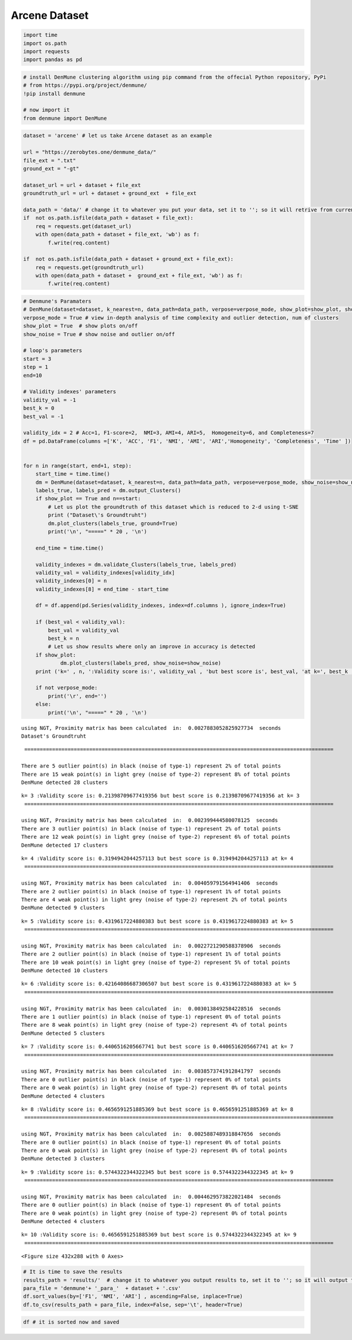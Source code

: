 Arcene Dataset
================


.. code:: ipython3

    import time
    import os.path
    import requests
    import pandas as pd

.. code:: ipython3

    # install DenMune clustering algorithm using pip command from the offecial Python repository, PyPi
    # from https://pypi.org/project/denmune/
    !pip install denmune
    
    # now import it
    from denmune import DenMune

.. code:: ipython3

    dataset = 'arcene' # let us take Arcene dataset as an example
    
    url = "https://zerobytes.one/denmune_data/"
    file_ext = ".txt"
    ground_ext = "-gt"
    
    dataset_url = url + dataset + file_ext
    groundtruth_url = url + dataset + ground_ext  + file_ext
    
    data_path = 'data/' # change it to whatever you put your data, set it to ''; so it will retrive from current folder
    if  not os.path.isfile(data_path + dataset + file_ext):
        req = requests.get(dataset_url)
        with open(data_path + dataset + file_ext, 'wb') as f:
            f.write(req.content)
            
    if  not os.path.isfile(data_path + dataset + ground_ext + file_ext):
        req = requests.get(groundtruth_url)
        with open(data_path + dataset +  ground_ext + file_ext, 'wb') as f:
            f.write(req.content)       

.. code:: ipython3

    # Denmune's Paramaters
    # DenMune(dataset=dataset, k_nearest=n, data_path=data_path, verpose=verpose_mode, show_plot=show_plot, show_noise=show_noise)
    verpose_mode = True # view in-depth analysis of time complexity and outlier detection, num of clusters
    show_plot = True  # show plots on/off
    show_noise = True # show noise and outlier on/off
    
    # loop's parameters
    start = 3
    step = 1
    end=10
    
    # Validity indexes' parameters
    validity_val = -1
    best_k = 0
    best_val = -1
    
    validity_idx = 2 # Acc=1, F1-score=2,  NMI=3, AMI=4, ARI=5,  Homogeneity=6, and Completeness=7
    df = pd.DataFrame(columns =['K', 'ACC', 'F1', 'NMI', 'AMI', 'ARI','Homogeneity', 'Completeness', 'Time' ])
    
    
    for n in range(start, end+1, step):
        start_time = time.time()
        dm = DenMune(dataset=dataset, k_nearest=n, data_path=data_path, verpose=verpose_mode, show_noise=show_noise)
        labels_true, labels_pred = dm.output_Clusters()
        if show_plot == True and n==start:
            # Let us plot the groundtruth of this dataset which is reduced to 2-d using t-SNE
            print ("Dataset\'s Groundtruht")
            dm.plot_clusters(labels_true, ground=True)
            print('\n', "=====" * 20 , '\n')       
                   
        end_time = time.time()
        
        validity_indexes = dm.validate_Clusters(labels_true, labels_pred)
        validity_val = validity_indexes[validity_idx]
        validity_indexes[0] = n
        validity_indexes[8] = end_time - start_time
        
        df = df.append(pd.Series(validity_indexes, index=df.columns ), ignore_index=True)
        
        if (best_val < validity_val):
            best_val = validity_val
            best_k = n
            # Let us show results where only an improve in accuracy is detected
        if show_plot:
                dm.plot_clusters(labels_pred, show_noise=show_noise)
        print ('k=' , n, ':Validity score is:', validity_val , 'but best score is', best_val, 'at k=', best_k , end='     ')
                
        if not verpose_mode:
            print('\r', end='')
        else:
            print('\n', "=====" * 20 , '\n')


.. parsed-literal::

    using NGT, Proximity matrix has been calculated  in:  0.0027883052825927734  seconds
    Dataset's Groundtruht



.. image:: datasets/arcene/output_3_1.png


.. parsed-literal::

    
     ==================================================================================================== 
    
    There are 5 outlier point(s) in black (noise of type-1) represent 2% of total points
    There are 15 weak point(s) in light grey (noise of type-2) represent 8% of total points
    DenMune detected 28 clusters 
    



.. image:: datasets/arcene/output_3_3.png


.. parsed-literal::

    k= 3 :Validity score is: 0.21398709677419356 but best score is 0.21398709677419356 at k= 3     
     ==================================================================================================== 
    
    using NGT, Proximity matrix has been calculated  in:  0.002399444580078125  seconds
    There are 3 outlier point(s) in black (noise of type-1) represent 2% of total points
    There are 12 weak point(s) in light grey (noise of type-2) represent 6% of total points
    DenMune detected 17 clusters 
    



.. image:: datasets/arcene/output_3_5.png


.. parsed-literal::

    k= 4 :Validity score is: 0.3194942044257113 but best score is 0.3194942044257113 at k= 4     
     ==================================================================================================== 
    
    using NGT, Proximity matrix has been calculated  in:  0.004059791564941406  seconds
    There are 2 outlier point(s) in black (noise of type-1) represent 1% of total points
    There are 4 weak point(s) in light grey (noise of type-2) represent 2% of total points
    DenMune detected 9 clusters 
    



.. image:: datasets/arcene/output_3_7.png


.. parsed-literal::

    k= 5 :Validity score is: 0.4319617224880383 but best score is 0.4319617224880383 at k= 5     
     ==================================================================================================== 
    
    using NGT, Proximity matrix has been calculated  in:  0.0022721290588378906  seconds
    There are 2 outlier point(s) in black (noise of type-1) represent 1% of total points
    There are 10 weak point(s) in light grey (noise of type-2) represent 5% of total points
    DenMune detected 10 clusters 
    



.. image:: datasets/arcene/output_3_9.png


.. parsed-literal::

    k= 6 :Validity score is: 0.42164086687306507 but best score is 0.4319617224880383 at k= 5     
     ==================================================================================================== 
    
    using NGT, Proximity matrix has been calculated  in:  0.0030138492584228516  seconds
    There are 1 outlier point(s) in black (noise of type-1) represent 0% of total points
    There are 8 weak point(s) in light grey (noise of type-2) represent 4% of total points
    DenMune detected 5 clusters 
    



.. image:: datasets/arcene/output_3_11.png


.. parsed-literal::

    k= 7 :Validity score is: 0.4406516205667741 but best score is 0.4406516205667741 at k= 7     
     ==================================================================================================== 
    
    using NGT, Proximity matrix has been calculated  in:  0.0038573741912841797  seconds
    There are 0 outlier point(s) in black (noise of type-1) represent 0% of total points
    There are 0 weak point(s) in light grey (noise of type-2) represent 0% of total points
    DenMune detected 4 clusters 
    



.. image:: datasets/arcene/output_3_13.png


.. parsed-literal::

    k= 8 :Validity score is: 0.4656591251885369 but best score is 0.4656591251885369 at k= 8     
     ==================================================================================================== 
    
    using NGT, Proximity matrix has been calculated  in:  0.0025887489318847656  seconds
    There are 0 outlier point(s) in black (noise of type-1) represent 0% of total points
    There are 0 weak point(s) in light grey (noise of type-2) represent 0% of total points
    DenMune detected 3 clusters 
    



.. image:: datasets/arcene/output_3_15.png


.. parsed-literal::

    k= 9 :Validity score is: 0.5744322344322345 but best score is 0.5744322344322345 at k= 9     
     ==================================================================================================== 
    
    using NGT, Proximity matrix has been calculated  in:  0.0044629573822021484  seconds
    There are 0 outlier point(s) in black (noise of type-1) represent 0% of total points
    There are 0 weak point(s) in light grey (noise of type-2) represent 0% of total points
    DenMune detected 4 clusters 
    



.. image:: datasets/arcene/output_3_17.png


.. parsed-literal::

    k= 10 :Validity score is: 0.4656591251885369 but best score is 0.5744322344322345 at k= 9     
     ==================================================================================================== 
    



.. parsed-literal::

    <Figure size 432x288 with 0 Axes>


.. code:: ipython3

    # It is time to save the results
    results_path = 'results/'  # change it to whatever you output results to, set it to ''; so it will output to current folder
    para_file = 'denmune'+ '_para_'  + dataset + '.csv'
    df.sort_values(by=['F1', 'NMI', 'ARI'] , ascending=False, inplace=True)   
    df.to_csv(results_path + para_file, index=False, sep='\t', header=True)

.. code:: ipython3

    df # it is sorted now and saved




.. raw:: html

    <div>
    <style scoped>
        .dataframe tbody tr th:only-of-type {
            vertical-align: middle;
        }
    
        .dataframe tbody tr th {
            vertical-align: top;
        }
    
        .dataframe thead th {
            text-align: right;
        }
    </style>
    <table border="1" class="dataframe">
      <thead>
        <tr style="text-align: right;">
          <th></th>
          <th>K</th>
          <th>ACC</th>
          <th>F1</th>
          <th>NMI</th>
          <th>AMI</th>
          <th>ARI</th>
          <th>Homogeneity</th>
          <th>Completeness</th>
          <th>Time</th>
        </tr>
      </thead>
      <tbody>
        <tr>
          <th>6</th>
          <td>9.0</td>
          <td>101.0</td>
          <td>0.574432</td>
          <td>0.073950</td>
          <td>0.068598</td>
          <td>0.092083</td>
          <td>0.094850</td>
          <td>0.060597</td>
          <td>2.365471</td>
        </tr>
        <tr>
          <th>5</th>
          <td>8.0</td>
          <td>76.0</td>
          <td>0.465659</td>
          <td>0.090107</td>
          <td>0.083193</td>
          <td>0.045345</td>
          <td>0.132641</td>
          <td>0.068228</td>
          <td>2.577182</td>
        </tr>
        <tr>
          <th>7</th>
          <td>10.0</td>
          <td>76.0</td>
          <td>0.465659</td>
          <td>0.090107</td>
          <td>0.083193</td>
          <td>0.045345</td>
          <td>0.132641</td>
          <td>0.068228</td>
          <td>2.790059</td>
        </tr>
        <tr>
          <th>4</th>
          <td>7.0</td>
          <td>68.0</td>
          <td>0.440652</td>
          <td>0.079940</td>
          <td>0.066804</td>
          <td>0.039291</td>
          <td>0.135621</td>
          <td>0.056672</td>
          <td>2.670122</td>
        </tr>
        <tr>
          <th>2</th>
          <td>5.0</td>
          <td>59.0</td>
          <td>0.431962</td>
          <td>0.141331</td>
          <td>0.124800</td>
          <td>0.077756</td>
          <td>0.296712</td>
          <td>0.092756</td>
          <td>2.592071</td>
        </tr>
        <tr>
          <th>3</th>
          <td>6.0</td>
          <td>61.0</td>
          <td>0.421641</td>
          <td>0.102367</td>
          <td>0.083680</td>
          <td>0.039793</td>
          <td>0.217525</td>
          <td>0.066932</td>
          <td>2.393256</td>
        </tr>
        <tr>
          <th>1</th>
          <td>4.0</td>
          <td>40.0</td>
          <td>0.319494</td>
          <td>0.210260</td>
          <td>0.185526</td>
          <td>0.065190</td>
          <td>0.514721</td>
          <td>0.132114</td>
          <td>2.849524</td>
        </tr>
        <tr>
          <th>0</th>
          <td>3.0</td>
          <td>24.0</td>
          <td>0.213987</td>
          <td>0.194257</td>
          <td>0.159263</td>
          <td>0.037501</td>
          <td>0.565716</td>
          <td>0.117261</td>
          <td>3.174840</td>
        </tr>
      </tbody>
    </table>
    </div>


